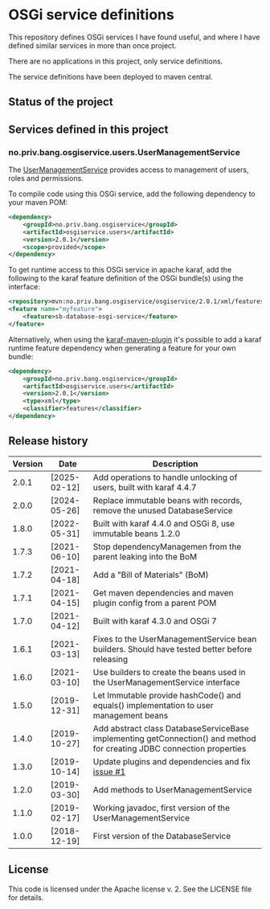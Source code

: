 * OSGi service definitions

This repository defines OSGi services I have found useful, and where I have defined similar services in more than once project.

There are no applications in this project, only service definitions.

The service definitions have been deployed to maven central.

** Status of the project

[[https://github.com/steinarb/osgi-service/actions/workflows/osgi-service-maven-ci-build.yml][file:https://github.com/steinarb/osgi-service/actions/workflows/osgi-service-maven-ci-build.yml/badge.svg]]
[[https://coveralls.io/github/steinarb/osgi-service][file:https://coveralls.io/repos/github/steinarb/osgi-service/badge.svg]]
[[https://sonarcloud.io/summary/new_code?id=steinarb_osgi-service][file:https://sonarcloud.io/api/project_badges/measure?project=steinarb_osgi-service&metric=alert_status#.svg]]
[[https://maven-badges.herokuapp.com/maven-central/no.priv.bang.osgiservice/osgiservice][file:https://maven-badges.herokuapp.com/maven-central/no.priv.bang.osgiservice/osgiservice/badge.svg]]
[[https://www.javadoc.io/doc/no.priv.bang.osgiservice/osgiservice][file:https://www.javadoc.io/badge/no.priv.bang.osgiservice/osgiservice.svg]]

[[https://sonarcloud.io/summary/new_code?id=steinarb_osgi-service][file:https://sonarcloud.io/images/project_badges/sonarcloud-white.svg]]

[[https://sonarcloud.io/summary/new_code?id=steinarb_osgi-service][file:https://sonarcloud.io/api/project_badges/measure?project=steinarb_osgi-service&metric=sqale_index#.svg]]
[[https://sonarcloud.io/summary/new_code?id=steinarb_osgi-service][file:https://sonarcloud.io/api/project_badges/measure?project=steinarb_osgi-service&metric=coverage#.svg]]
[[https://sonarcloud.io/summary/new_code?id=steinarb_osgi-service][file:https://sonarcloud.io/api/project_badges/measure?project=steinarb_osgi-service&metric=ncloc#.svg]]
[[https://sonarcloud.io/summary/new_code?id=steinarb_osgi-service][file:https://sonarcloud.io/api/project_badges/measure?project=steinarb_osgi-service&metric=code_smells#.svg]]
[[https://sonarcloud.io/summary/new_code?id=steinarb_osgi-service][file:https://sonarcloud.io/api/project_badges/measure?project=steinarb_osgi-service&metric=sqale_rating#.svg]]
[[https://sonarcloud.io/summary/new_code?id=steinarb_osgi-service][file:https://sonarcloud.io/api/project_badges/measure?project=steinarb_osgi-service&metric=security_rating#.svg]]
[[https://sonarcloud.io/summary/new_code?id=steinarb_osgi-service][file:https://sonarcloud.io/api/project_badges/measure?project=steinarb_osgi-service&metric=bugs#.svg]]
[[https://sonarcloud.io/summary/new_code?id=steinarb_osgi-service][file:https://sonarcloud.io/api/project_badges/measure?project=steinarb_osgi-service&metric=vulnerabilities#.svg]]
[[https://sonarcloud.io/summary/new_code?id=steinarb_osgi-service][file:https://sonarcloud.io/api/project_badges/measure?project=steinarb_osgi-service&metric=duplicated_lines_density#.svg]]
[[https://sonarcloud.io/summary/new_code?id=steinarb_osgi-service][file:https://sonarcloud.io/api/project_badges/measure?project=steinarb_osgi-service&metric=reliability_rating#.svg]]

** Services defined in this project
*** no.priv.bang.osgiservice.users.UserManagementService

The [[https://static.javadoc.io/no.priv.bang.osgiservice/osgiservice/1.1.0/no/priv/bang/osgiservice/users/UserManagementService.html][UserManagementService]] provides access to management of users, roles and permissions.

To compile code using this OSGi service, add the following dependency to your maven POM:
#+BEGIN_SRC xml
  <dependency>
      <groupId>no.priv.bang.osgiservice</groupId>
      <artifactId>osgiservice.users</artifactId>
      <version>2.0.1</version>
      <scope>provided</scope>
  </dependency>
#+END_SRC

To get runtime access to this OSGi service in apache karaf, add the following to the karaf feature definition of the OSGi bundle(s) using the interface:
#+BEGIN_SRC xml
  <repository>mvn:no.priv.bang.osgiservice/osgiservice/2.0.1/xml/features</repository>
  <feature name="myfeature">
      <feature>sb-database-osgi-service</feature>
  </feature>
#+END_SRC

Alternatively, when using the [[https://svn.apache.org/repos/asf/karaf/site/production/manual/latest/karaf-maven-plugin.html][karaf-maven-plugin]] it's possible to add a karaf runtime feature dependency when generating a feature for your own bundle:
#+BEGIN_SRC xml
  <dependency>
      <groupId>no.priv.bang.osgiservice</groupId>
      <artifactId>osgiservice.users</artifactId>
      <version>2.0.1</version>
      <type>xml</type>
      <classifier>features</classifier>
  </dependency>
#+END_SRC

** Release history

| Version | Date         | Description                                                                                                            |
|---------+--------------+------------------------------------------------------------------------------------------------------------------------|
|   2.0.1 | [2025-02-12] | Add operations to handle unlocking of users, built with karaf 4.4.7                                                    |
|   2.0.0 | [2024-05-26] | Replace immutable beans with records, remove the unused DatabaseService                                                |
|   1.8.0 | [2022-05-31] | Built with karaf 4.4.0 and OSGi 8, use immutable beans 1.2.0                                                           |
|   1.7.3 | [2021-06-10] | Stop dependencyManagemen from the parent leaking into the BoM                                                          |
|   1.7.2 | [2021-04-18] | Add a "Bill of Materials" (BoM)                                                                                        |
|   1.7.1 | [2021-04-15] | Get maven dependencies and maven plugin config from a parent POM                                                       |
|   1.7.0 | [2021-04-12] | Built with karaf 4.3.0 and OSGi 7                                                                                      |
|   1.6.1 | [2021-03-13] | Fixes to the UserManagementService bean builders. Should have tested better before releasing                           |
|   1.6.0 | [2021-03-10] | Use builders to create the beans used in the UserManagementService interface                                           |
|   1.5.0 | [2019-12-31] | Let Immutable provide hashCode() and equals() implementation to user management beans                                  |
|   1.4.0 | [2019-10-27] | Add abstract class DatabaseServiceBase implementing getConnection() and method for creating JDBC connection properties |
|   1.3.0 | [2019-10-14] | Update plugins and dependencies and fix [[https://github.com/steinarb/osgi-service/issues/1][issue #1]]                                                                       |
|   1.2.0 | [2019-03-30] | Add methods to UserManagementService                                                                                   |
|   1.1.0 | [2019-02-17] | Working javadoc, first version of the UserManagementService                                                            |
|   1.0.0 | [2018-12-19] | First version of the DatabaseService                                                                                   |
** License

This code is licensed under the Apache license v. 2.  See the LICENSE file for details.
